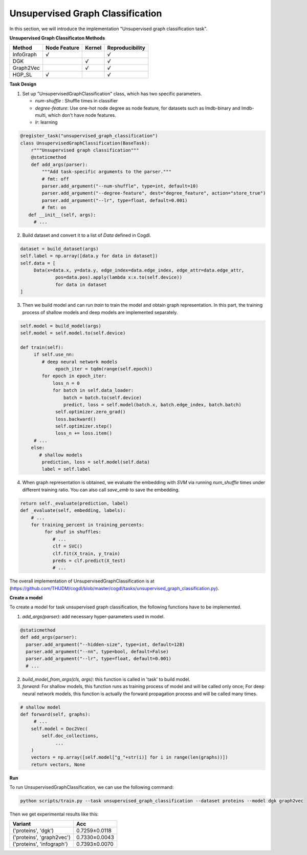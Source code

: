 Unsupervised Graph Classification
==================================
In this section, we will introduce the implementation "Unsupervised graph classification task".

**Unsupervised Graph Classificaton Methods**

+-----------+-----------+--------+-----------------+
| Method    | Node      | Kernel | Reproducibility |
|           | Feature   |        |                 |
+===========+===========+========+=================+
| InfoGraph |   `√`     |        |  `√`            |
+-----------+-----------+--------+-----------------+
| DGK       |           |  `√`   |  `√`            |
+-----------+-----------+--------+-----------------+
| Graph2Vec |           |  `√`   |  `√`            |
+-----------+-----------+--------+-----------------+
| HGP_SL    |   `√`     |        |  `√`            |
+-----------+-----------+--------+-----------------+


**Task Design**

1. Set up "UnsupervisedGraphClassification" class, which has two specific parameters.

   * `num-shuffle` : Shuffle times in classifier
   * `degree-feature`: Use one-hot node degree as node feature, for datasets such as lmdb-binary and lmdb-multi, which don't have node features.
   * `lr`: learning

.. code-block:: python

   @register_task("unsupervised_graph_classification")
   class UnsupervisedGraphClassification(BaseTask):
       r"""Unsupervised graph classification"""
       @staticmethod
       def add_args(parser):
           """Add task-specific arguments to the parser."""
           # fmt: off
           parser.add_argument("--num-shuffle", type=int, default=10)
           parser.add_argument("--degree-feature", dest="degree_feature", action="store_true")
           parser.add_argument("--lr", type=float, default=0.001)
           # fmt: on
      def __init__(self, args):
        # ...

2. Build dataset and convert it to a list of `Data` defined in Cogdl.

.. code-block:: python

   dataset = build_dataset(args)
   self.label = np.array([data.y for data in dataset])
   self.data = [
   	Data(x=data.x, y=data.y, edge_index=data.edge_index, edge_attr=data.edge_attr,
   		pos=data.pos).apply(lambda x:x.to(self.device))
   		for data in dataset
   ]

3. Then we build model and can run `train` to train the model and obtain graph representation. In this part, the training process of shallow models and deep models are implemented separately.

.. code-block:: python

   self.model = build_model(args)
   self.model = self.model.to(self.device)

   def train(self):
        if self.use_nn:
           # deep neural network models
   		epoch_iter = tqdm(range(self.epoch))
           for epoch in epoch_iter:
               loss_n = 0
               for batch in self.data_loader:
                   batch = batch.to(self.device)
                   predict, loss = self.model(batch.x, batch.edge_index, batch.batch)
                self.optimizer.zero_grad()
                loss.backward()
                self.optimizer.step()
                loss_n += loss.item()
        # ...
       else:
          # shallow models
           prediction, loss = self.model(self.data)
           label = self.label



4. When graph representation is obtained, we evaluate the embedding with `SVM` via running `num_shuffle` times under different training ratio. You can also call `save_emb` to save the embedding.

.. code-block:: python

   return self._evaluate(prediction, label)
   def _evaluate(self, embedding, labels):
       # ...
       for training_percent in training_percents:
            for shuf in shuffles:
               # ...
               clf = SVC()
               clf.fit(X_train, y_train)
               preds = clf.predict(X_test)
               # ...




The overall implementation of UnsupervisedGraphClassification is at (https://github.com/THUDM/cogdl/blob/master/cogdl/tasks/unsupervised_graph_classification.py).

**Create a model**

To create a model for task unsupervised graph classification, the following functions have to be implemented.

1. `add_args(parser)`: add necessary hyper-parameters used in model.

.. code-block:: python

   @staticmethod
   def add_args(parser):
     parser.add_argument("--hidden-size", type=int, default=128)
     parser.add_argument("--nn", type=bool, default=False)
     parser.add_argument("--lr", type=float, default=0.001)
     # ...

2. `build_model_from_args(cls, args)`: this function is called in 'task' to build model.

3. `forward`: For shallow models, this function runs as training process of model and will be called only once; For deep neural network models,  this function is actually the forward propagation process and will be called many times.

.. code-block:: python

   # shallow model
   def forward(self, graphs):
        # ...
       self.model = Doc2Vec(
           self.doc_collections,
   		...
       )
       vectors = np.array([self.model["g_"+str(i)] for i in range(len(graphs))])
       return vectors, None

**Run**

To run UnsupervisedGraphClassification, we can use the following command:

.. code-block:: python
    
    python scripts/train.py --task unsupervised_graph_classification --dataset proteins --model dgk graph2vec

Then we get experimental results like this:

=========================== =================
Variant                      Acc
=========================== =================
('proteins', 'dgk')          0.7259±0.0118
('proteins', 'graph2vec')    0.7330±0.0043
('proteins', 'infograph')    0.7393±0.0070
=========================== =================
